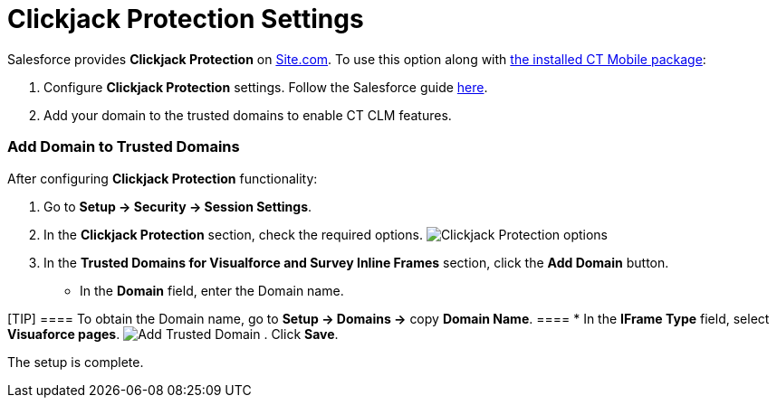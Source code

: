 = Clickjack Protection Settings

Salesforce provides *Clickjack Protection* on
https://help.salesforce.com/articleView?id=siteforce_overview.htm&type=5[Site.com].
To use this option along with xref:ios/getting-started/installing-ct-mobile-package/index.adoc[the
installed CT Mobile package]:

. Configure *Clickjack Protection* settings. Follow the Salesforce guide
https://help.salesforce.com/articleView?id=siteforce_clickjacking_enable.htm&type=5[here].
. Add your domain to the trusted domains to enable CT CLM features.

[[h2_482280866]]
=== Add Domain to Trusted Domains

After configuring *Clickjack Protection* functionality:

. Go to *Setup → Security → Session Settings*.
. In the *Clickjack Protection* section, check the required options.
image:Clickjack-Protection-options.png[]
. In the *Trusted Domains for Visualforce and Survey Inline Frames*
section, click the *Add Domain* button.
* In the *Domain* field, enter the Domain name.

[TIP] ==== To obtain the Domain name, go to *Setup → Domains →*
copy *Domain Name*. ====
* In the *IFrame Type* field, select *Visuaforce pages*.
image:Add-Trusted-Domain.png[]
. Click *Save*.

The setup is complete.
